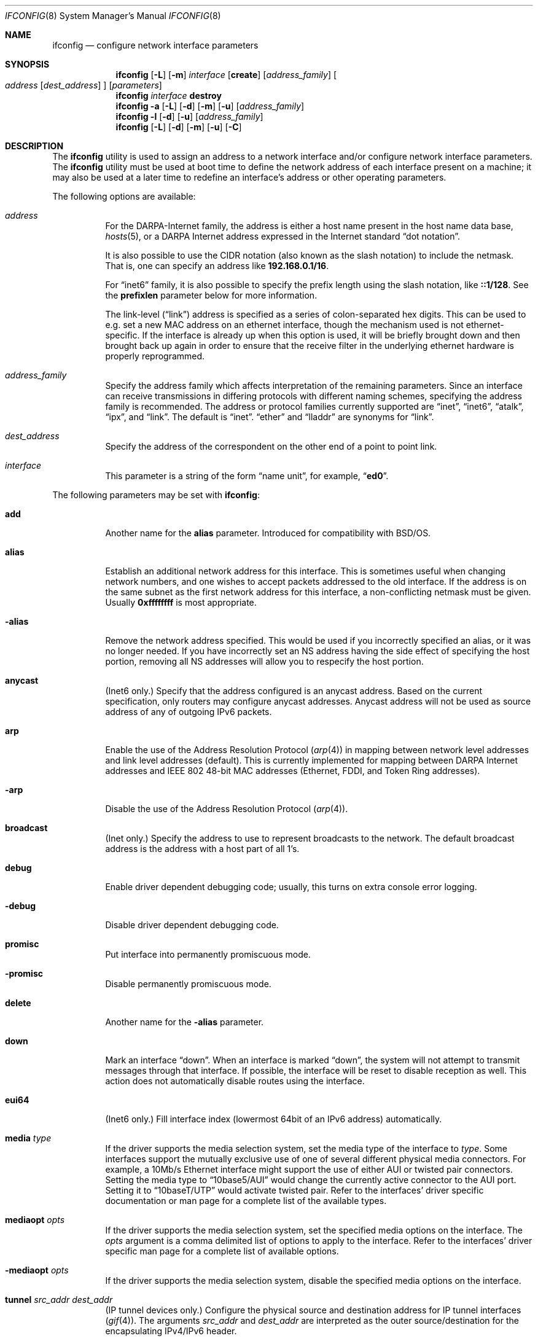 .\" Copyright (c) 1983, 1991, 1993
.\"	The Regents of the University of California.  All rights reserved.
.\"
.\" Redistribution and use in source and binary forms, with or without
.\" modification, are permitted provided that the following conditions
.\" are met:
.\" 1. Redistributions of source code must retain the above copyright
.\"    notice, this list of conditions and the following disclaimer.
.\" 2. Redistributions in binary form must reproduce the above copyright
.\"    notice, this list of conditions and the following disclaimer in the
.\"    documentation and/or other materials provided with the distribution.
.\" 3. All advertising materials mentioning features or use of this software
.\"    must display the following acknowledgment:
.\"	This product includes software developed by the University of
.\"	California, Berkeley and its contributors.
.\" 4. Neither the name of the University nor the names of its contributors
.\"    may be used to endorse or promote products derived from this software
.\"    without specific prior written permission.
.\"
.\" THIS SOFTWARE IS PROVIDED BY THE REGENTS AND CONTRIBUTORS ``AS IS'' AND
.\" ANY EXPRESS OR IMPLIED WARRANTIES, INCLUDING, BUT NOT LIMITED TO, THE
.\" IMPLIED WARRANTIES OF MERCHANTABILITY AND FITNESS FOR A PARTICULAR PURPOSE
.\" ARE DISCLAIMED.  IN NO EVENT SHALL THE REGENTS OR CONTRIBUTORS BE LIABLE
.\" FOR ANY DIRECT, INDIRECT, INCIDENTAL, SPECIAL, EXEMPLARY, OR CONSEQUENTIAL
.\" DAMAGES (INCLUDING, BUT NOT LIMITED TO, PROCUREMENT OF SUBSTITUTE GOODS
.\" OR SERVICES; LOSS OF USE, DATA, OR PROFITS; OR BUSINESS INTERRUPTION)
.\" HOWEVER CAUSED AND ON ANY THEORY OF LIABILITY, WHETHER IN CONTRACT, STRICT
.\" LIABILITY, OR TORT (INCLUDING NEGLIGENCE OR OTHERWISE) ARISING IN ANY WAY
.\" OUT OF THE USE OF THIS SOFTWARE, EVEN IF ADVISED OF THE POSSIBILITY OF
.\" SUCH DAMAGE.
.\"
.\"     From: @(#)ifconfig.8	8.3 (Berkeley) 1/5/94
.\" $FreeBSD: src/sbin/ifconfig/ifconfig.8,v 1.27.2.22 2003/01/26 03:33:56 keramida Exp $
.\"
.Dd July 2, 2001
.Dt IFCONFIG 8
.Os
.Sh NAME
.Nm ifconfig
.Nd configure network interface parameters
.Sh SYNOPSIS
.Nm ifconfig
.Op Fl L
.Op Fl m
.Ar interface
.Op Cm create
.Op Ar address_family
.Oo
.Ar address
.Op Ar dest_address
.Oc
.Op Ar parameters
.Nm
.Ar interface
.Cm destroy
.Nm
.Fl a
.Op Fl L
.Op Fl d
.Op Fl m
.Op Fl u
.Op Ar address_family
.Nm ifconfig
.Fl l
.Op Fl d
.Op Fl u
.Op Ar address_family
.Nm
.Op Fl L
.Op Fl d
.Op Fl m
.Op Fl u
.Op Fl C
.Sh DESCRIPTION
The
.Nm
utility is used to assign an address
to a network interface and/or configure
network interface parameters.
The
.Nm
utility must be used at boot time to define the network address
of each interface present on a machine; it may also be used at
a later time to redefine an interface's address
or other operating parameters.
.Pp
The following options are available:
.Bl -tag -width indent
.It Ar address
For the
.Tn DARPA Ns -Internet
family,
the address is either a host name present in the host name data
base,
.Xr hosts 5 ,
or a
.Tn DARPA
Internet address expressed in the Internet standard
.Dq dot notation .
.Pp
It is also possible to use the CIDR notation (also known as the
slash notation) to include the netmask.
That is, one can specify an address like
.Li 192.168.0.1/16 .
.Pp
For
.Dq inet6
family, it is also possible to specify the prefix length using the slash
notation, like
.Li ::1/128 .
See the
.Cm prefixlen
parameter below for more information.
.\" For the Xerox Network Systems(tm) family,
.\" addresses are
.\" .Ar net:a.b.c.d.e.f ,
.\" where
.\" .Ar net
.\" is the assigned network number (in decimal),
.\" and each of the six bytes of the host number,
.\" .Ar a
.\" through
.\" .Ar f ,
.\" are specified in hexadecimal.
.\" The host number may be omitted on IEEE 802 protocol
.\" (Ethernet, FDDI, and Token Ring) interfaces,
.\" which use the hardware physical address,
.\" and on interfaces other than the first.
.\" For the
.\" .Tn ISO
.\" family, addresses are specified as a long hexadecimal string,
.\" as in the Xerox family.
.\" However, two consecutive dots imply a zero
.\" byte, and the dots are optional, if the user wishes to (carefully)
.\" count out long strings of digits in network byte order.
.Pp
The link-level
.Pq Dq link
address
is specified as a series of colon-separated hex digits.
This can be used to
e.g. set a new MAC address on an ethernet interface, though the
mechanism used is not ethernet-specific.
If the interface is already
up when this option is used, it will be briefly brought down and
then brought back up again in order to ensure that the receive
filter in the underlying ethernet hardware is properly reprogrammed.
.It Ar address_family
Specify the
address family
which affects interpretation of the remaining parameters.
Since an interface can receive transmissions in differing protocols
with different naming schemes, specifying the address family is recommended.
The address or protocol families currently
supported are
.Dq inet ,
.Dq inet6 ,
.Dq atalk ,
.Dq ipx ,
.\" .Dq iso ,
and
.Dq link .
.\" and
.\" .Dq ns .
The default is
.Dq inet .
.Dq ether
and
.Dq lladdr
are synonyms for
.Dq link .
.It Ar dest_address
Specify the address of the correspondent on the other end
of a point to point link.
.It Ar interface
This
parameter is a string of the form
.Dq name unit ,
for example,
.Dq Li ed0 .
.El
.Pp
The following parameters may be set with
.Nm :
.Bl -tag -width indent
.It Cm add
Another name for the
.Cm alias
parameter.
Introduced for compatibility
with
.Bsx .
.It Cm alias
Establish an additional network address for this interface.
This is sometimes useful when changing network numbers, and
one wishes to accept packets addressed to the old interface.
If the address is on the same subnet as the first network address
for this interface, a non-conflicting netmask must be given.
Usually
.Li 0xffffffff
is most appropriate.
.It Fl alias
Remove the network address specified.
This would be used if you incorrectly specified an alias, or it
was no longer needed.
If you have incorrectly set an NS address having the side effect
of specifying the host portion, removing all NS addresses will
allow you to respecify the host portion.
.It Cm anycast
(Inet6 only.)
Specify that the address configured is an anycast address.
Based on the current specification,
only routers may configure anycast addresses.
Anycast address will not be used as source address of any of outgoing
IPv6 packets.
.It Cm arp
Enable the use of the Address Resolution Protocol
.Pq Xr arp 4
in mapping
between network level addresses and link level addresses (default).
This is currently implemented for mapping between
.Tn DARPA
Internet
addresses and
.Tn IEEE
802 48-bit MAC addresses (Ethernet, FDDI, and Token Ring addresses).
.It Fl arp
Disable the use of the Address Resolution Protocol
.Pq Xr arp 4 .
.It Cm broadcast
(Inet only.)
Specify the address to use to represent broadcasts to the
network.
The default broadcast address is the address with a host part of all 1's.
.It Cm debug
Enable driver dependent debugging code; usually, this turns on
extra console error logging.
.It Fl debug
Disable driver dependent debugging code.
.It Cm promisc
Put interface into permanently promiscuous mode.
.It Fl promisc
Disable permanently promiscuous mode.
.It Cm delete
Another name for the
.Fl alias
parameter.
.It Cm down
Mark an interface
.Dq down .
When an interface is marked
.Dq down ,
the system will not attempt to
transmit messages through that interface.
If possible, the interface will be reset to disable reception as well.
This action does not automatically disable routes using the interface.
.It Cm eui64
(Inet6 only.)
Fill interface index
(lowermost 64bit of an IPv6 address)
automatically.
.\" .It Cm ipdst
.\" This is used to specify an Internet host who is willing to receive
.\" ip packets encapsulating NS packets bound for a remote network.
.\" An apparent point to point link is constructed, and
.\" the address specified will be taken as the NS address and network
.\" of the destination.
.\" IP encapsulation of
.\" .Tn CLNP
.\" packets is done differently.
.It Cm media Ar type
If the driver supports the media selection system, set the media type
of the interface to
.Ar type .
Some interfaces support the mutually exclusive use of one of several
different physical media connectors.
For example, a 10Mb/s Ethernet
interface might support the use of either
.Tn AUI
or twisted pair connectors.
Setting the media type to
.Dq 10base5/AUI
would change the currently active connector to the AUI port.
Setting it to
.Dq 10baseT/UTP
would activate twisted pair.
Refer to the interfaces' driver
specific documentation or man page for a complete list of the
available types.
.It Cm mediaopt Ar opts
If the driver supports the media selection system, set the specified
media options on the interface.
The
.Ar opts
argument
is a comma delimited list of options to apply to the interface.
Refer to the interfaces' driver specific man page for a complete
list of available options.
.It Fl mediaopt Ar opts
If the driver supports the media selection system, disable the
specified media options on the interface.
.It Cm tunnel Ar src_addr dest_addr
(IP tunnel devices only.)
Configure the physical source and destination address for IP tunnel
interfaces
.Pq Xr gif 4 .
The arguments
.Ar src_addr
and
.Ar dest_addr
are interpreted as the outer source/destination for the encapsulating
IPv4/IPv6 header.
.It Cm deletetunnel
Unconfigure the physical source and destination address for IP tunnel
interfaces previously configured with
.Cm tunnel .
.It Cm create
Create the specified network pseudo-device.
If the interface is given without a unit number, try to create a new
device with an arbitrary unit number.
If creation of an arbitrary device is successful, the new device name is
printed to standard output.
.It Cm destroy
Destroy the specified network pseudo-device.
.It Cm plumb
Another name for the
.Cm create
parameter.
Included for
.Tn Solaris
compatibility.
.It Cm unplumb
Another name for the
.Cm destroy
parameter.
Included for
.Tn Solaris
compatibility.
.It Cm vlan Ar vlan_tag
If the interface is a vlan pseudo interface, set the vlan tag value
to
.Ar vlan_tag .
This value is a 16-bit number which is used to create an 802.1Q
vlan header for packets sent from the vlan interface.
Note that
.Cm vlan
and
.Cm vlandev
must both be set at the same time.
.It Cm vlandev Ar iface
If the interface is a vlan pseudo device, associate physical interface
.Ar iface
with it.
Packets transmitted through the vlan interface will be
diverted to the specified physical interface
.Ar iface
with 802.1Q vlan encapsulation.
Packets with 802.1Q encapsulation received
by the parent interface with the correct vlan tag will be diverted to
the associated vlan pseudo-interface.
The vlan interface is assigned a
copy of the parent interface's flags and the parent's ethernet address.
The
.Cm vlandev
and
.Cm vlan
must both be set at the same time.
If the vlan interface already has
a physical interface associated with it, this command will fail.
To
change the association to another physical interface, the existing
association must be cleared first.
.Pp
Note: if the
.Cm link0
flag is set on the vlan interface, the vlan pseudo
interface's behavior changes: the
.Cm link0
tells the vlan interface that the
parent interface supports insertion and extraction of vlan tags on its
own (usually in firmware) and that it should pass packets to and from
the parent unaltered.
.It Fl vlandev Ar iface
If the driver is a vlan pseudo device, disassociate the physical interface
.Ar iface
from it.
This breaks the link between the vlan interface and its parent,
clears its vlan tag, flags and its link address and shuts the interface down.
.It Cm vrrpdev Ar iface lladdr
If the interface is a vrrp pseudo device, associate physical interface
.Ar iface
with it.
Packets transmitted through the vrrp interface will be
diverted to the specified physical interface
.Ar iface
with source MAC address
.Ar lladdr.
Packets received
by the parent interface with destination MAC address
.Ar lladdr
will be diverted to
the associated vrrp pseudo-interface.
If the vrrp interface already has
a physical interface associated with it, this command will fail.
To
change the association to another physical interface, the existing
association must be cleared first.
.It Fl vrrpdev
If the driver is a vrrp pseudo device, disassociate the physical interface
from it.
This breaks the link between the vrrp interface and its parent,
clears its link address and shuts the interface down.
.It Cm metric Ar n
Set the routing metric of the interface to
.Ar n ,
default 0.
The routing metric is used by the routing protocol
.Pq Xr routed 8 .
Higher metrics have the effect of making a route
less favorable; metrics are counted as addition hops
to the destination network or host.
.It Cm mtu Ar n
Set the maximum transmission unit of the interface to
.Ar n ,
default is interface specific.
The MTU is used to limit the size of packets that are transmitted on an
interface.
Not all interfaces support setting the MTU, and some interfaces have
range restrictions.
.It Cm netmask Ar mask
.\" (Inet and ISO.)
(Inet only.)
Specify how much of the address to reserve for subdividing
networks into sub-networks.
The mask includes the network part of the local address
and the subnet part, which is taken from the host field of the address.
The mask can be specified as a single hexadecimal number
with a leading
.Ql 0x ,
with a dot-notation Internet address,
or with a pseudo-network name listed in the network table
.Xr networks 5 .
The mask contains 1's for the bit positions in the 32-bit address
which are to be used for the network and subnet parts,
and 0's for the host part.
The mask should contain at least the standard network portion,
and the subnet field should be contiguous with the network
portion.
.Pp
The netmask can also be specified in CIDR notation after the address.
See the
.Ar address
option above for more information.
.It Cm prefixlen Ar len
(Inet6 only.)
Specify that
.Ar len
bits are reserved for subdividing networks into sub-networks.
The
.Ar len
must be integer, and for syntactical reason it must be between 0 to 128.
It is almost always 64 under the current IPv6 assignment rule.
If the parameter is omitted, 64 is used.
.Pp
The prefix can also be specified using the slash notation after the address.
See the
.Ar address
option above for more information.
.\" see
.\" Xr eon 5 .
.\" .It Cm nsellength Ar n
.\" .Pf ( Tn ISO
.\" only)
.\" This specifies a trailing number of bytes for a received
.\" .Tn NSAP
.\" used for local identification, the remaining leading part of which is
.\" taken to be the
.\" .Tn NET
.\" (Network Entity Title).
.\" The default value is 1, which is conformant to US
.\" .Tn GOSIP .
.\" When an ISO address is set in an ifconfig command,
.\" it is really the
.\" .Tn NSAP
.\" which is being specified.
.\" For example, in
.\" .Tn US GOSIP ,
.\" 20 hex digits should be
.\" specified in the
.\" .Tn ISO NSAP
.\" to be assigned to the interface.
.\" There is some evidence that a number different from 1 may be useful
.\" for
.\" .Tn AFI
.\" 37 type addresses.
.It Cm range Ar netrange
Under appletalk, set the interface to respond to a
.Ar netrange
of the form
.Ar startnet Ns - Ns Ar endnet .
Appletalk uses this scheme instead of
netmasks though
.Fx
implements it internally as a set of netmasks.
.It Cm remove
Another name for the
.Fl alias
parameter.
Introduced for compatibility
with
.Bsx .
.It Cm phase
The argument following this specifies the version (phase) of the
Appletalk network attached to the interface.
Values of 1 or 2 are permitted.
.Sm off
.It Cm link Op Cm 0 No - Cm 2
.Sm on
Enable special processing of the link level of the interface.
These three options are interface specific in actual effect, however,
they are in general used to select special modes of operation.
An example
of this is to enable SLIP compression, or to select the connector type
for some Ethernet cards.
Refer to the man page for the specific driver
for more information.
.Sm off
.It Fl link Op Cm 0 No - Cm 2
.Sm on
Disable special processing at the link level with the specified interface.
.It Cm up
Mark an interface
.Dq up .
This may be used to enable an interface after an
.Dq Nm Cm down .
It happens automatically when setting the first address on an interface.
If the interface was reset when previously marked down,
the hardware will be re-initialized.
.It Cm ssid Ar ssid
For IEEE 802.11 wireless interfaces, set the desired Service Set
Identifier (aka network name).
The SSID is a string up to 32 characters
in length and may be specified as either a normal string or in
hexadecimal when proceeded by
.Ql 0x .
Additionally, the SSID may be cleared by setting it to
.Ql - .
.It Cm nwid Ar ssid
Another name for the
.Cm ssid
parameter.
Included for
.Nx
compatibility.
.It Cm stationname Ar name
For IEEE 802.11 wireless interfaces, set the name of this station.
It appears that the station name is not really part of the IEEE 802.11
protocol though all interfaces seem to support it.
As such it only
seems to be meaningful to identical or virtually identical equipment.
Setting the station name is identical in syntax to setting the SSID.
.It Cm station Ar name
Another name for the
.Cm stationname
parameter.
Included for
.Bsx
compatibility.
.It Cm channel Ar number
For IEEE 802.11 wireless interfaces, set the desired channel.
Channels range from 1 to 14, but the exact selection available
depends on the region your adaptor was manufactured for.
Setting
the channel to 0 will give you the default for your adaptor.
Many
adaptors ignore this setting unless you are in ad-hoc mode.
.It Cm authmode Ar mode
For IEEE 802.11 wireless interfaces, set the desired authentication mode
in infrastructure mode.
Not all adaptors support all modes.
The set of
valid modes is
.Dq none ,
.Dq open ,
and
.Dq shared .
Modes are case insensitive.
.It Cm powersave
For IEEE 802.11 wireless interfaces, enable powersave mode.
.It Fl powersave
For IEEE 802.11 wireless interfaces, disable powersave mode.
.It Cm powersavesleep Ar sleep
For IEEE 802.11 wireless interfaces, set the desired max powersave sleep
time in milliseconds.
.It Cm wepmode Ar mode
For IEEE 802.11 wireless interfaces, set the desired WEP mode.
Not all adaptors support all modes.
The set of valid modes is
.Dq off ,
.Dq on ,
and
.Dq mixed .
.Dq Mixed
mode explicitly tells the adaptor to allow association with access
points which allow both encrypted and unencrypted traffic.
On these adaptors,
.Dq on
means that the access point must only allow encrypted connections.
On other adaptors,
.Dq on
is generally another name for
.Dq mixed .
Modes are case insensitive.
.It Cm weptxkey Ar index
For IEEE 802.11 wireless interfaces, set the WEP key to be used for
transmission.
.It Cm wepkey Ar key Ns | Ns Ar index : Ns Ar key
For IEEE 802.11 wireless interfaces, set the selected WEP key.
If an
.Ar index
is not given, key 1 is set.
A WEP key will be either 5 or 13
characters (40 or 104 bits) depending of the local network and the
capabilities of the adaptor.
It may be specified either as a plain
string or as a string of hexadecimal digits proceeded by
.Ql 0x .
For maximum portability, hex keys are recommended;
the mapping of text keys to WEP encryption is usually driver-specific.
In particular, the
.Tn Windows
drivers do this mapping differently to
.Fx .
A key may be cleared by setting it to
.Ql - .
If WEP is supported then there are at least four keys.
Some adaptors support more than four keys.
If that is the case, then the first four keys
(1-4) will be the standard temporary keys and any others will be adaptor
specific keys such as permanent keys stored in NVRAM.
.It Cm wep
Another way of saying
.Cm wepmode on .
Included for
.Bsx
compatibility.
.It Fl wep
Another way of saying
.Cm wepmode off .
Included for
.Bsx
compatibility.
.It Cm nwkey key
Another way of saying:
.Pp
.Dq Li "wepmode on weptxkey 1 wepkey 1:key wepkey 2:- wepkey 3:- wepkey 4:-" .
.Pp
Included for
.Nx
compatibility.
.It Cm nwkey Xo
.Sm off
.Ar n : k1 , k2 , k3 , k4
.Sm on
.Xc
Another way of saying
.Pp
.Dq Li "wepmode on weptxkey n wepkey 1:k1 wepkey 2:k2 wepkey 3:k3 wepkey 4:k4" .
.Pp
Included for
.Nx
compatibility.
.It Fl nwkey
Another way of saying
.Cm wepmode off .
.Pp
Included for
.Nx
compatibility.
.El
.Pp
The
.Nm
utility displays the current configuration for a network interface
when no optional parameters are supplied.
If a protocol family is specified,
.Nm
will report only the details specific to that protocol family.
.Pp
If the driver does supports the media selection system, the supported
media list will be included in the output.
.Pp
If the
.Fl m
flag is passed before an interface name,
.Nm
will display all
of the supported media for the specified interface.
If
.Fl L
flag is supplied, address lifetime is displayed for IPv6 addresses,
as time offset string.
.Pp
Optionally, the
.Fl a
flag may be used instead of an interface name.
This flag instructs
.Nm
to display information about all interfaces in the system.
The
.Fl d
flag limits this to interfaces that are down, and
.Fl u
limits this to interfaces that are up.
When no arguments are given,
.Fl a
is implied.
.Pp
The
.Fl l
flag may be used to list all available interfaces on the system, with
no other additional information.
Use of this flag is mutually exclusive
with all other flags and commands, except for
.Fl d
(only list interfaces that are down)
and
.Fl u
(only list interfaces that are up).
.Pp
The
.Fl C
flag may be used to list all of the interface cloners available on
the system, with no additional information.
Use of this flag is mutually exclusive with all other flags and commands.
.Pp
Only the super-user may modify the configuration of a network interface.
.Sh NOTES
The media selection system is relatively new and only some drivers support
it (or have need for it).
.Sh DIAGNOSTICS
Messages indicating the specified interface does not exist, the
requested address is unknown, or the user is not privileged and
tried to alter an interface's configuration.
.Sh BUGS
IPv6 link-local addresses are required for several basic communication
between IPv6 node.
If they are deleted by
.Nm
manually, the kernel might show very strange behavior.
So, such manual deletions are strongly discouraged.
.Sh SEE ALSO
.Xr netstat 1 ,
.Xr netintro 4 ,
.\" .Xr eon 5 ,
.Xr rc 8 ,
.Xr routed 8
.Sh HISTORY
The
.Nm
utility appeared in
.Bx 4.2 .
